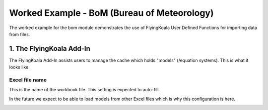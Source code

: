 .. _worked_example_bom:

Worked Example - BoM (Bureau of Meteorology)
============================================

The worked example for the bom module demonstrates the use of FlyingKoala User Defined Functions for importing data from files.

1. The FlyingKoala Add-In
-------------------------

The FlyingKoala Add-In assists users to manage the cache which holds "models" (/equation systems). This is what it looks like.

.. image:: /images/addin.png
  :alt: Add-in menu

Excel file name
^^^^^^^^^^^^^^^

This is the name of the workbook file. This setting is expected to auto-fill.

In the future we expect to be able to load models from other Excel files which is why this configuration is here.

.. image:: /images/addin_excel_file_name.png
  :width: 400
  :alt: Add-in menu excel file name
